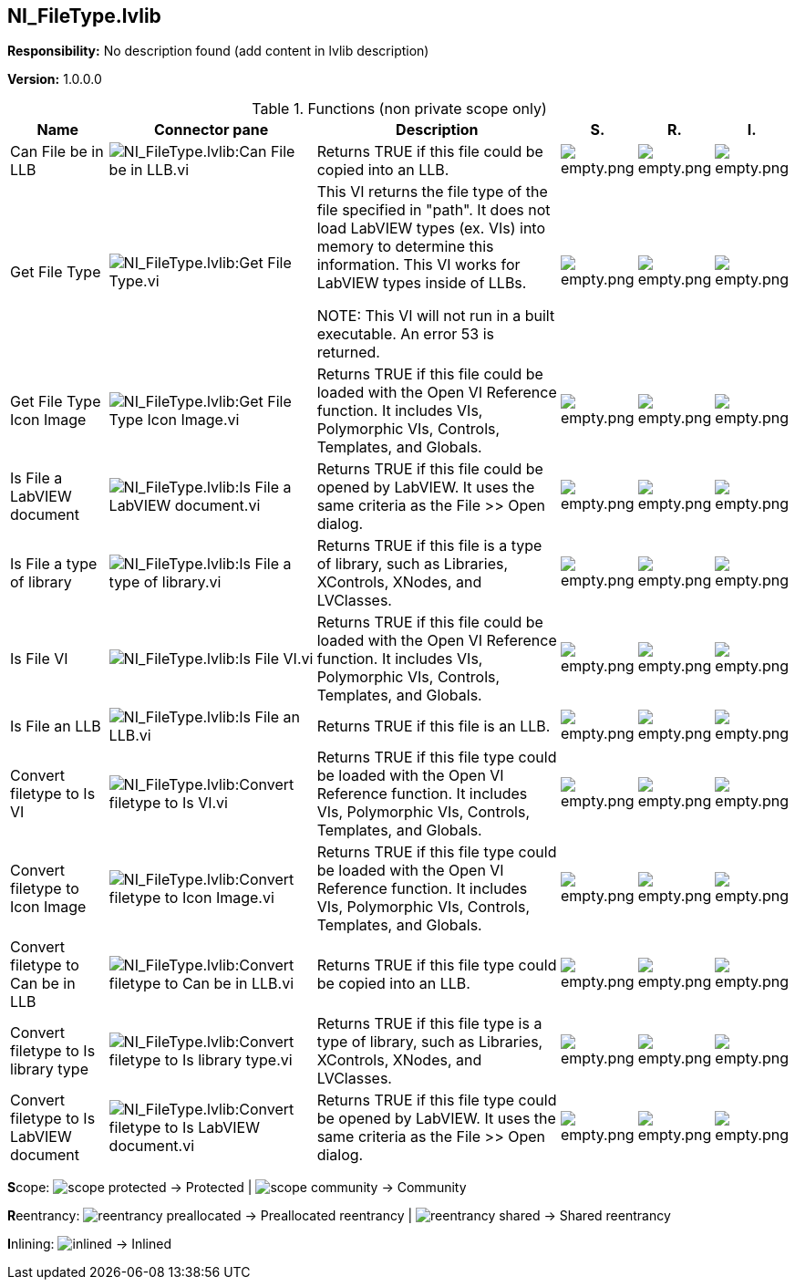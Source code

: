 == NI_FileType.lvlib

*Responsibility:*
No description found (add content in lvlib description)

*Version:* 1.0.0.0

.Functions (non private scope only)
[cols="<.<4d,<.<8a,<.<12d,<.<1a,<.<1a,<.<1a", %autowidth, frame=all, grid=all, stripes=none]
|===
|Name |Connector pane |Description |S. |R. |I.

|Can File be in LLB
|image:NI_FileType.lvlib_Can_File_be_in_LLB.vi.png[NI_FileType.lvlib:Can File be in LLB.vi]
|+++Returns TRUE if this file could be copied into an LLB.+++

|image:empty.png[empty.png]
|image:empty.png[empty.png]
|image:empty.png[empty.png]

|Get File Type
|image:NI_FileType.lvlib_Get_File_Type.vi.png[NI_FileType.lvlib:Get File Type.vi]
|+++This VI returns the file type of the file specified in "path". It does not load LabVIEW types (ex. VIs) into memory to determine this information. This VI works for LabVIEW types inside of LLBs.+++

+++NOTE: This VI will not run in a built executable. An error 53 is returned.+++

|image:empty.png[empty.png]
|image:empty.png[empty.png]
|image:empty.png[empty.png]

|Get File Type Icon Image
|image:NI_FileType.lvlib_Get_File_Type_Icon_Image.vi.png[NI_FileType.lvlib:Get File Type Icon Image.vi]
|+++Returns TRUE if this file could be loaded with the Open VI Reference function. It includes VIs, Polymorphic VIs, Controls, Templates, and Globals.+++

|image:empty.png[empty.png]
|image:empty.png[empty.png]
|image:empty.png[empty.png]

|Is File a LabVIEW document
|image:NI_FileType.lvlib_Is_File_a_LabVIEW_document.vi.png[NI_FileType.lvlib:Is File a LabVIEW document.vi]
|+++Returns TRUE if this file could be opened by LabVIEW. It uses the same criteria as the File >> Open dialog.+++

|image:empty.png[empty.png]
|image:empty.png[empty.png]
|image:empty.png[empty.png]

|Is File a type of library
|image:NI_FileType.lvlib_Is_File_a_type_of_library.vi.png[NI_FileType.lvlib:Is File a type of library.vi]
|+++Returns TRUE if this file is a type of library, such as Libraries, XControls, XNodes, and LVClasses.+++

|image:empty.png[empty.png]
|image:empty.png[empty.png]
|image:empty.png[empty.png]

|Is File VI
|image:NI_FileType.lvlib_Is_File_VI.vi.png[NI_FileType.lvlib:Is File VI.vi]
|+++Returns TRUE if this file could be loaded with the Open VI Reference function. It includes VIs, Polymorphic VIs, Controls, Templates, and Globals.+++

|image:empty.png[empty.png]
|image:empty.png[empty.png]
|image:empty.png[empty.png]

|Is File an LLB
|image:NI_FileType.lvlib_Is_File_an_LLB.vi.png[NI_FileType.lvlib:Is File an LLB.vi]
|+++Returns TRUE if this file is an LLB.+++

|image:empty.png[empty.png]
|image:empty.png[empty.png]
|image:empty.png[empty.png]

|Convert filetype to Is VI
|image:NI_FileType.lvlib_Convert_filetype_to_Is_VI.vi.png[NI_FileType.lvlib:Convert filetype to Is VI.vi]
|+++Returns TRUE if this file type could be loaded with the Open VI Reference function. It includes VIs, Polymorphic VIs, Controls, Templates, and Globals.+++

|image:empty.png[empty.png]
|image:empty.png[empty.png]
|image:empty.png[empty.png]

|Convert filetype to Icon Image
|image:NI_FileType.lvlib_Convert_filetype_to_Icon_Image.vi.png[NI_FileType.lvlib:Convert filetype to Icon Image.vi]
|+++Returns TRUE if this file type could be loaded with the Open VI Reference function. It includes VIs, Polymorphic VIs, Controls, Templates, and Globals.+++

|image:empty.png[empty.png]
|image:empty.png[empty.png]
|image:empty.png[empty.png]

|Convert filetype to Can be in LLB
|image:NI_FileType.lvlib_Convert_filetype_to_Can_be_in_LLB.vi.png[NI_FileType.lvlib:Convert filetype to Can be in LLB.vi]
|+++Returns TRUE if this file type could be copied into an LLB.+++

|image:empty.png[empty.png]
|image:empty.png[empty.png]
|image:empty.png[empty.png]

|Convert filetype to Is library type
|image:NI_FileType.lvlib_Convert_filetype_to_Is_library_type.vi.png[NI_FileType.lvlib:Convert filetype to Is library type.vi]
|+++Returns TRUE if this file type is a type of library, such as Libraries, XControls, XNodes, and LVClasses.+++

|image:empty.png[empty.png]
|image:empty.png[empty.png]
|image:empty.png[empty.png]

|Convert filetype to Is LabVIEW document
|image:NI_FileType.lvlib_Convert_filetype_to_Is_LabVIEW_document.vi.png[NI_FileType.lvlib:Convert filetype to Is LabVIEW document.vi]
|+++Returns TRUE if this file type could be opened by LabVIEW. It uses the same criteria as the File >> Open dialog.+++

|image:empty.png[empty.png]
|image:empty.png[empty.png]
|image:empty.png[empty.png]
|===

**S**cope: image:scope-protected.png[] -> Protected | image:scope-community.png[] -> Community

**R**eentrancy: image:reentrancy-preallocated.png[] -> Preallocated reentrancy | image:reentrancy-shared.png[] -> Shared reentrancy

**I**nlining: image:inlined.png[] -> Inlined
